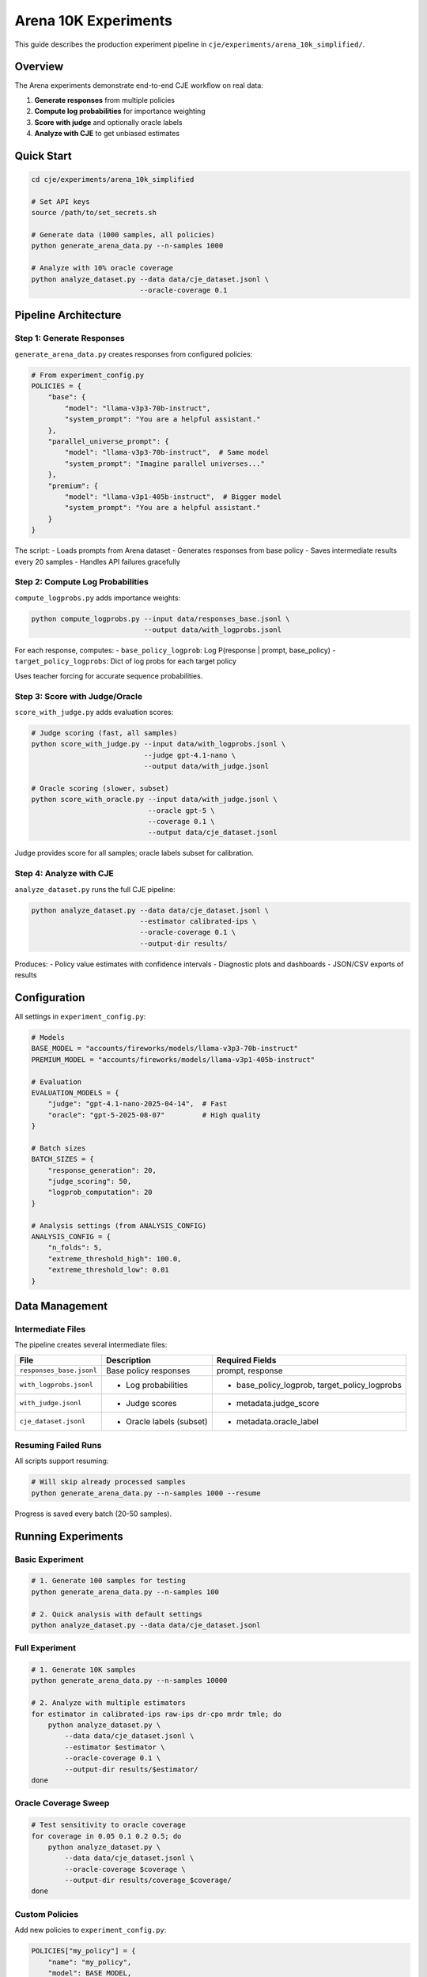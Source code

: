 Arena 10K Experiments
=====================

This guide describes the production experiment pipeline in ``cje/experiments/arena_10k_simplified/``.

Overview
--------

The Arena experiments demonstrate end-to-end CJE workflow on real data:

1. **Generate responses** from multiple policies  
2. **Compute log probabilities** for importance weighting
3. **Score with judge** and optionally oracle labels
4. **Analyze with CJE** to get unbiased estimates

Quick Start
-----------

.. code-block:: bash

   cd cje/experiments/arena_10k_simplified
   
   # Set API keys
   source /path/to/set_secrets.sh
   
   # Generate data (1000 samples, all policies)
   python generate_arena_data.py --n-samples 1000
   
   # Analyze with 10% oracle coverage
   python analyze_dataset.py --data data/cje_dataset.jsonl \
                             --oracle-coverage 0.1

Pipeline Architecture
---------------------

Step 1: Generate Responses
~~~~~~~~~~~~~~~~~~~~~~~~~~~

``generate_arena_data.py`` creates responses from configured policies:

.. code-block:: python

   # From experiment_config.py
   POLICIES = {
       "base": {
           "model": "llama-v3p3-70b-instruct",
           "system_prompt": "You are a helpful assistant."
       },
       "parallel_universe_prompt": {
           "model": "llama-v3p3-70b-instruct",  # Same model
           "system_prompt": "Imagine parallel universes..."
       },
       "premium": {
           "model": "llama-v3p1-405b-instruct",  # Bigger model
           "system_prompt": "You are a helpful assistant."
       }
   }

The script:
- Loads prompts from Arena dataset
- Generates responses from base policy
- Saves intermediate results every 20 samples
- Handles API failures gracefully

Step 2: Compute Log Probabilities
~~~~~~~~~~~~~~~~~~~~~~~~~~~~~~~~~~

``compute_logprobs.py`` adds importance weights:

.. code-block:: bash

   python compute_logprobs.py --input data/responses_base.jsonl \
                              --output data/with_logprobs.jsonl

For each response, computes:
- ``base_policy_logprob``: Log P(response | prompt, base_policy)
- ``target_policy_logprobs``: Dict of log probs for each target policy

Uses teacher forcing for accurate sequence probabilities.

Step 3: Score with Judge/Oracle
~~~~~~~~~~~~~~~~~~~~~~~~~~~~~~~~

``score_with_judge.py`` adds evaluation scores:

.. code-block:: bash

   # Judge scoring (fast, all samples)
   python score_with_judge.py --input data/with_logprobs.jsonl \
                              --judge gpt-4.1-nano \
                              --output data/with_judge.jsonl
   
   # Oracle scoring (slower, subset)
   python score_with_oracle.py --input data/with_judge.jsonl \
                               --oracle gpt-5 \
                               --coverage 0.1 \
                               --output data/cje_dataset.jsonl

Judge provides score for all samples; oracle labels subset for calibration.

Step 4: Analyze with CJE
~~~~~~~~~~~~~~~~~~~~~~~~

``analyze_dataset.py`` runs the full CJE pipeline:

.. code-block:: bash

   python analyze_dataset.py --data data/cje_dataset.jsonl \
                             --estimator calibrated-ips \
                             --oracle-coverage 0.1 \
                             --output-dir results/

Produces:
- Policy value estimates with confidence intervals
- Diagnostic plots and dashboards
- JSON/CSV exports of results

Configuration
-------------

All settings in ``experiment_config.py``:

.. code-block:: python

   # Models
   BASE_MODEL = "accounts/fireworks/models/llama-v3p3-70b-instruct"
   PREMIUM_MODEL = "accounts/fireworks/models/llama-v3p1-405b-instruct"
   
   # Evaluation
   EVALUATION_MODELS = {
       "judge": "gpt-4.1-nano-2025-04-14",  # Fast
       "oracle": "gpt-5-2025-08-07"         # High quality
   }
   
   # Batch sizes
   BATCH_SIZES = {
       "response_generation": 20,
       "judge_scoring": 50,
       "logprob_computation": 20
   }
   
   # Analysis settings (from ANALYSIS_CONFIG)
   ANALYSIS_CONFIG = {
       "n_folds": 5,
       "extreme_threshold_high": 100.0,
       "extreme_threshold_low": 0.01
   }

Data Management
---------------

Intermediate Files
~~~~~~~~~~~~~~~~~~

The pipeline creates several intermediate files:

.. list-table::
   :header-rows: 1

   * - File
     - Description
     - Required Fields
   * - ``responses_base.jsonl``
     - Base policy responses
     - prompt, response
   * - ``with_logprobs.jsonl``
     - + Log probabilities
     - + base_policy_logprob, target_policy_logprobs
   * - ``with_judge.jsonl``
     - + Judge scores
     - + metadata.judge_score
   * - ``cje_dataset.jsonl``
     - + Oracle labels (subset)
     - + metadata.oracle_label

Resuming Failed Runs
~~~~~~~~~~~~~~~~~~~~

All scripts support resuming:

.. code-block:: bash

   # Will skip already processed samples
   python generate_arena_data.py --n-samples 1000 --resume

Progress is saved every batch (20-50 samples).

Running Experiments
-------------------

Basic Experiment
~~~~~~~~~~~~~~~~

.. code-block:: bash

   # 1. Generate 100 samples for testing
   python generate_arena_data.py --n-samples 100
   
   # 2. Quick analysis with default settings
   python analyze_dataset.py --data data/cje_dataset.jsonl

Full Experiment
~~~~~~~~~~~~~~~

.. code-block:: bash

   # 1. Generate 10K samples
   python generate_arena_data.py --n-samples 10000
   
   # 2. Analyze with multiple estimators
   for estimator in calibrated-ips raw-ips dr-cpo mrdr tmle; do
       python analyze_dataset.py \
           --data data/cje_dataset.jsonl \
           --estimator $estimator \
           --oracle-coverage 0.1 \
           --output-dir results/$estimator/
   done

Oracle Coverage Sweep
~~~~~~~~~~~~~~~~~~~~~

.. code-block:: bash

   # Test sensitivity to oracle coverage
   for coverage in 0.05 0.1 0.2 0.5; do
       python analyze_dataset.py \
           --data data/cje_dataset.jsonl \
           --oracle-coverage $coverage \
           --output-dir results/coverage_$coverage/
   done

Custom Policies
~~~~~~~~~~~~~~~

Add new policies to ``experiment_config.py``:

.. code-block:: python

   POLICIES["my_policy"] = {
       "name": "my_policy",
       "model": BASE_MODEL,
       "temperature": 0.3,
       "system_prompt": "You are a concise assistant.",
       "description": "Low temperature for consistency"
   }

Then regenerate log probabilities for the new policy.

Monitoring and Debugging
------------------------

Check Progress
~~~~~~~~~~~~~~

.. code-block:: bash

   # Count samples generated
   wc -l data/responses_base.jsonl
   
   # Check for errors
   grep ERROR logs/generation.log
   
   # Monitor API usage
   tail -f logs/api_calls.log

Common Issues
~~~~~~~~~~~~~

**Out of Memory**:

.. code-block:: bash

   # Process in smaller batches
   python analyze_dataset.py --data data/cje_dataset.jsonl \
                             --batch-size 1000

**API Rate Limits**:

.. code-block:: python

   # Adjust batch sizes in config
   BATCH_SIZES = {
       "judge_scoring": 10,  # Smaller batches
       "oracle_scoring": 5
   }

**Missing Log Probs**:

.. code-block:: bash

   # Recompute for specific policies
   python compute_logprobs.py --input data/responses_base.jsonl \
                              --policies "premium,my_policy"

Visualization
-------------

The analysis script generates comprehensive visualizations:

.. code-block:: bash

   python analyze_dataset.py --data data/cje_dataset.jsonl \
                             --output-dir results/ \
                             --generate-plots

Creates in ``results/plots/``:
- ``weight_distributions.png``: Importance weight histograms
- ``calibration_curve.png``: Judge vs oracle calibration
- ``policy_estimates.png``: Estimates with confidence intervals
- ``diagnostics_dashboard.html``: Interactive dashboard

Results Format
--------------

JSON Output
~~~~~~~~~~~

.. code-block:: json

   {
     "estimates": [0.72, 0.68, 0.81],
     "standard_errors": [0.03, 0.04, 0.02],
     "confidence_intervals": [[0.66, 0.78], [0.60, 0.76], [0.77, 0.85]],
     "metadata": {
       "target_policies": ["clone", "parallel_universe", "premium"],
       "estimator": "calibrated-ips",
       "n_samples": 1000,
       "oracle_coverage": 0.1,
       "diagnostics": {...}
     }
   }

CSV Output
~~~~~~~~~~

.. code-block:: text

   policy,estimate,se,ci_lower,ci_upper,ess,max_weight
   clone,0.72,0.03,0.66,0.78,0.42,12.3
   parallel_universe,0.68,0.04,0.60,0.76,0.31,24.7
   premium,0.81,0.02,0.77,0.85,0.55,8.1

Best Practices
--------------

1. **Start Small**: Test with 100 samples before scaling up
2. **Monitor ESS**: Check effective sample size in diagnostics
3. **Save Intermediate**: Keep all intermediate files for debugging
4. **Use Appropriate Judge**: Fast judge for iteration, quality oracle for final
5. **Check Diagnostics**: Always review weight distributions and calibration plots

Advanced Usage
--------------

Custom Judge Prompts
~~~~~~~~~~~~~~~~~~~~

Modify ``score_with_judge.py``:

.. code-block:: python

   JUDGE_PROMPT = '''
   Evaluate this response for helpfulness and accuracy.
   Consider: clarity, completeness, correctness.
   Score from 0 (terrible) to 1 (perfect).
   '''

Fresh Draws for DR
~~~~~~~~~~~~~~~~~~~

Generate additional samples for doubly robust:

.. code-block:: bash

   python generate_fresh_draws.py \
       --dataset data/cje_dataset.jsonl \
       --policy premium \
       --draws-per-prompt 10 \
       --output data/fresh_draws_premium.jsonl

Parallel Processing
~~~~~~~~~~~~~~~~~~~

Use multiple workers:

.. code-block:: bash

   # Split data
   split -l 2500 data/prompts.jsonl data/chunk_
   
   # Process in parallel
   parallel -j 4 python generate_arena_data.py \
       --input {} --output {.}_responses.jsonl \
       ::: data/chunk_*
   
   # Combine results
   cat data/chunk_*_responses.jsonl > data/responses_base.jsonl

Next Steps
----------

- See :doc:`getting_started` for basic CJE usage
- See :doc:`estimators` for choosing estimators
- See :doc:`diagnostics` for interpreting results
- Check ``cje/experiments/arena_10k_simplified/README.md`` for latest updates